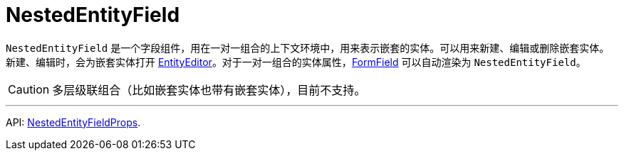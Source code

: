 = NestedEntityField
:api_ui_NestedEntityFieldProps: link:../api-reference/cuba-react-ui/interfaces/_ui_form_form_.nestedentityfieldprops.html

`NestedEntityField` 是一个字段组件，用在一对一组合的上下文环境中，用来表示嵌套的实体。可以用来新建、编辑或删除嵌套实体。新建、编辑时，会为嵌套实体打开 xref:entity-editor.adoc[EntityEditor]。对于一对一组合的实体属性，xref:form-field.adoc[FormField] 可以自动渲染为 `NestedEntityField`。

CAUTION: 多层级联组合（比如嵌套实体也带有嵌套实体），目前不支持。

'''

API: {api_ui_NestedEntityFieldProps}[NestedEntityFieldProps].
